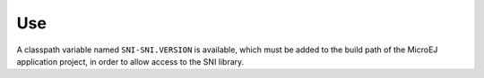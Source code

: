 Use
===

A classpath variable named ``SNI-SNI.VERSION`` is available, which must
be added to the build path of the MicroEJ application project, in order
to allow access to the SNI library.
